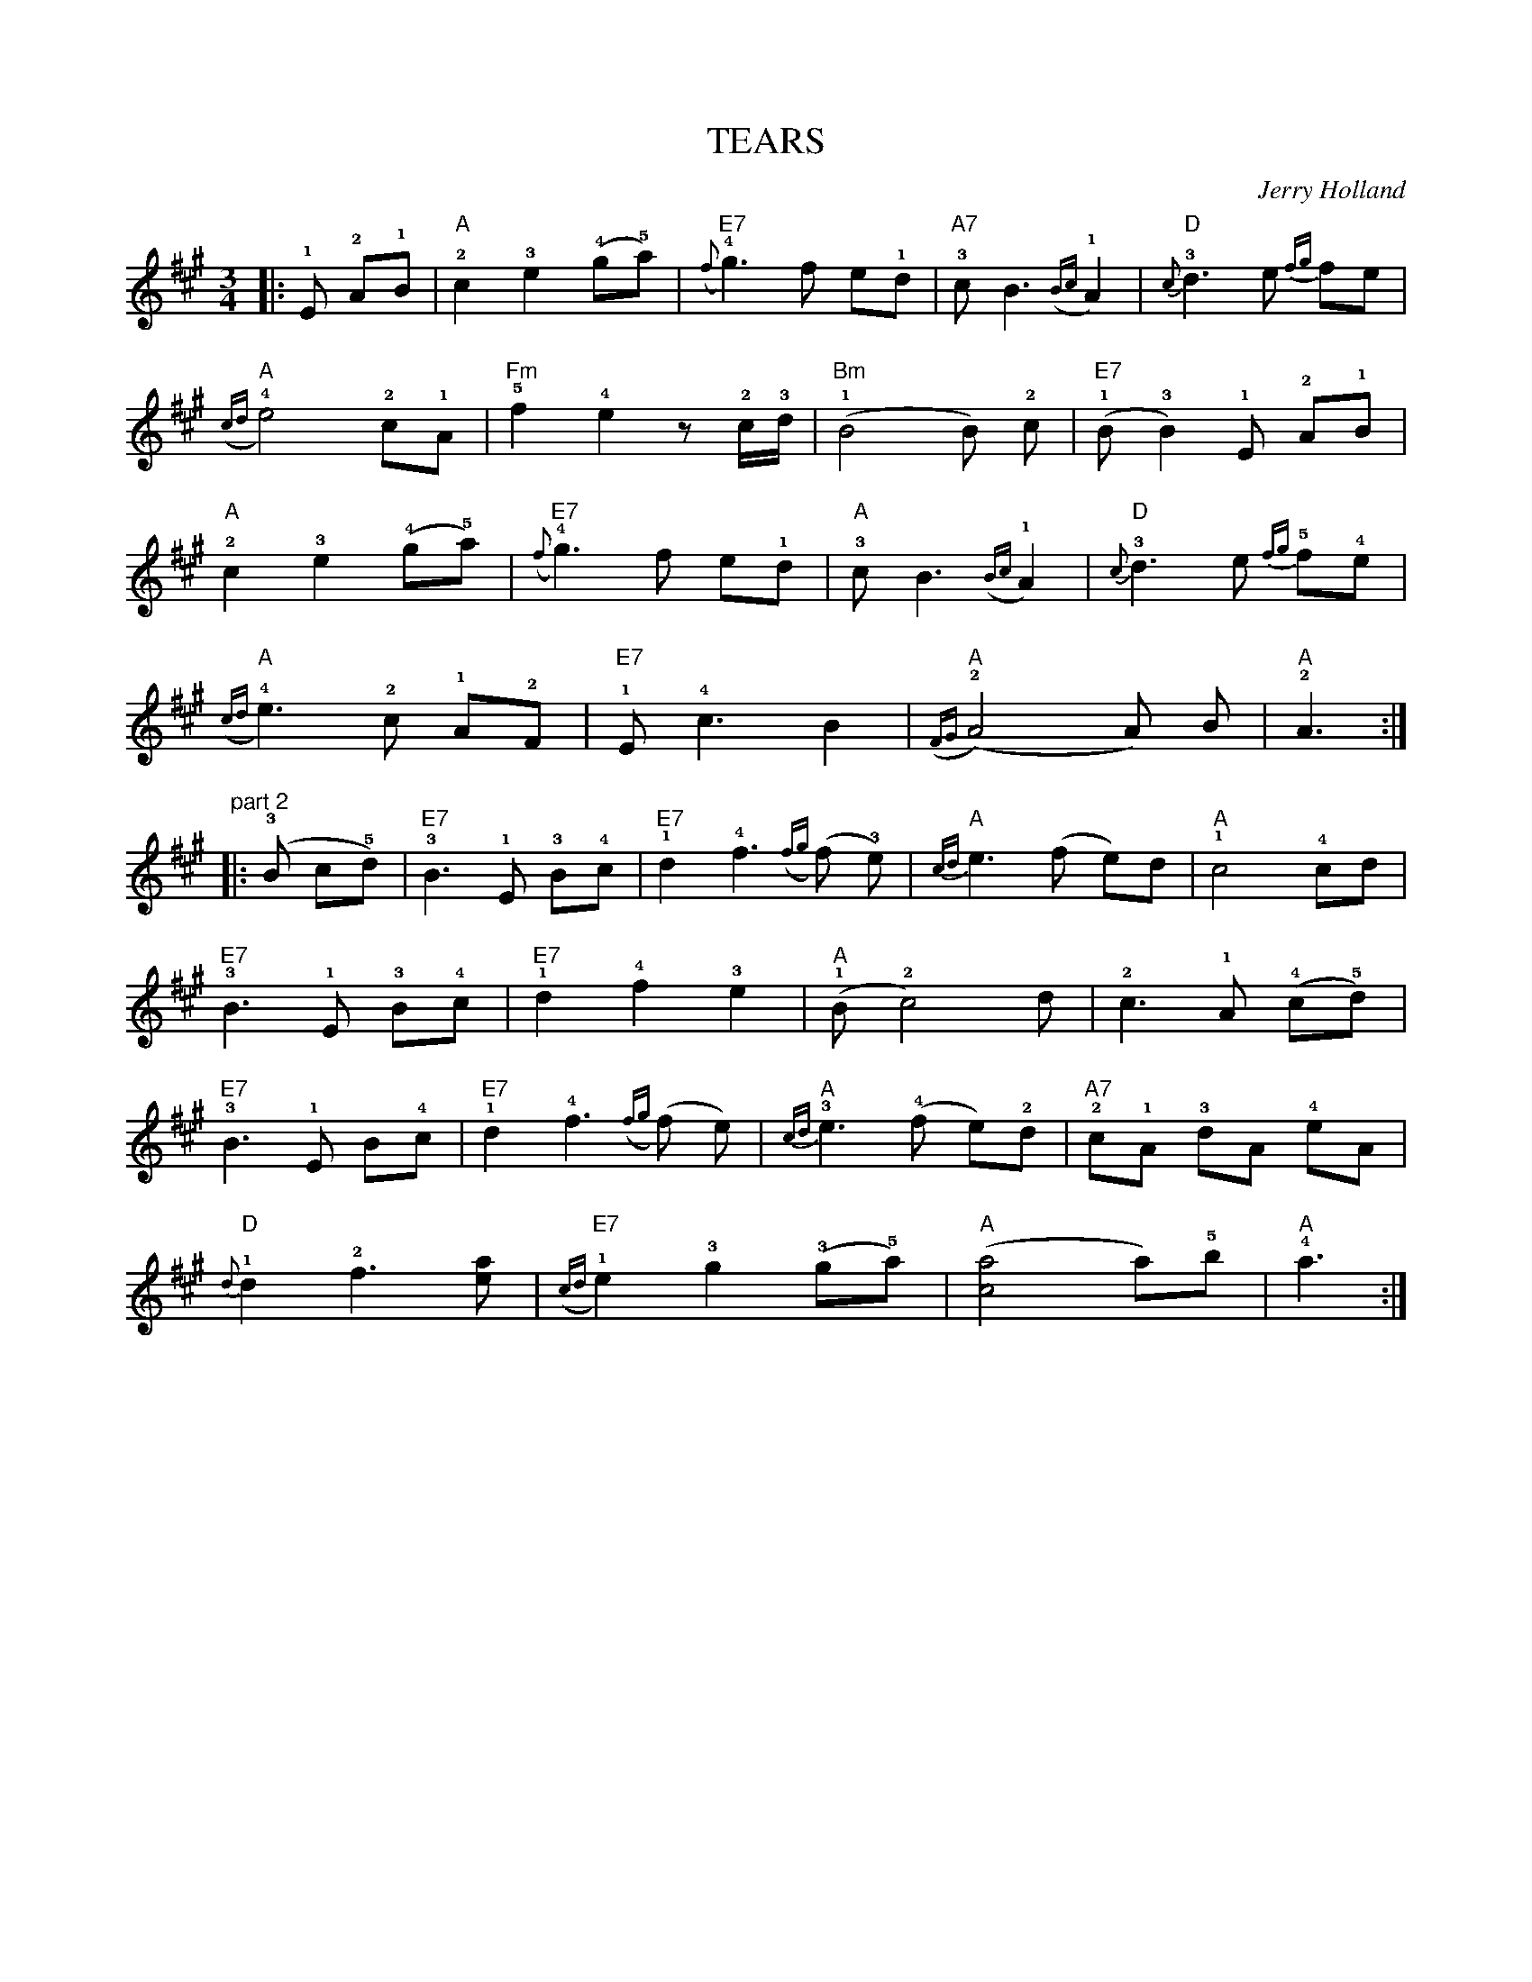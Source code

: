 X: 1
T:  TEARS
M: 3/4
C: Jerry Holland
L: 1/8
R: WALTZ
K: A
|:!1!E !2!A!1!B |"A" !2!c2!3!e2 (!4!g!5!a) |"E7" ({f} !4!g3) f e!1!d |"A7" !3!c B3 ({Bc} !1!A2) |"D" {c}!3!d3 e {fg}fe |
"A" ({cd}!4!e4) !2!c!1!A | "Fm" !5!f2 !4!e2 z !2!c/2!3!d/2 | "Bm" (!1!B4 B) !2!c  | "E7" (!1!B !3!B2) !1!E !2!A!1!B |
"A" !2!c2 !3!e2 (!4!g!5!a) | "E7" ({f} !4!g3) f e!1!d | "A" !3!c B3 ({Bc} !1!A2) | "D" {c}!3!d3 e {fg}!5!f!4!e |
"A" ({cd}!4!e3) !2!c !1!A!2!F | "E7" !1!E !4!c3 B2 | "A" ({FG} (!2!A4) A) B | "A" !2!A3 :|]
"^part 2"|: (!3!B c!5!d) |"E7"!3!B3 !1!E !3!B!4!c |"E7"!1!d2 !4!f3 ({fg} (f) !3!e) |"A"{cd}e3 (f e)d |"A"!1!c4 !4!cd |
"E7" !3!B3 !1!E !3!B!4!c | "E7" !1!d2 !4!f2 !3!e2 | "A" (!1!B !2!c4) d | !2!c3 !1!A  (!4!c!5!d) |
"E7" !3!B3 !1!E B!4!c | "E7" !1!d2 !4!f3 ({fg} (f) e) | "A" {cd}!3!e3 (!4!f e)!2!d | "A7" !2!c!1!A !3!dA !4!eA |
"D" {d}!1!d2 !2!f3 [ae] | "E7" ({cd} !1!e2) !3!g2 (!3!g!5!a) | "A" ([ac]4 a)!5!b | "A" !4!a3 :|]
